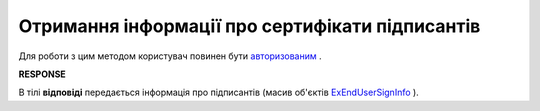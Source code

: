 #############################################################
**Отримання інформації про сертифікати підписантів**
#############################################################

Для роботи з цим методом користувач повинен бути `авторизованим <https://wiki.edi-n.com/uk/latest/E_SPEC/EDIN_2_0/API_2_0/Methods/Authorization.html>`__ .

.. csv-table:: 
  :file: GetAgreementSigners.csv
  :widths:  10, 41
  :stub-columns: 0

**RESPONSE**

В тілі **відповіді** передається інформація про підписантів (масив об'єктів `ExEndUserSignInfo <https://wiki.edi-n.com/uk/latest/integration_2_0/APIv2/Methods/EveryBody/ExEndUserSignInfo.html>`__ ).